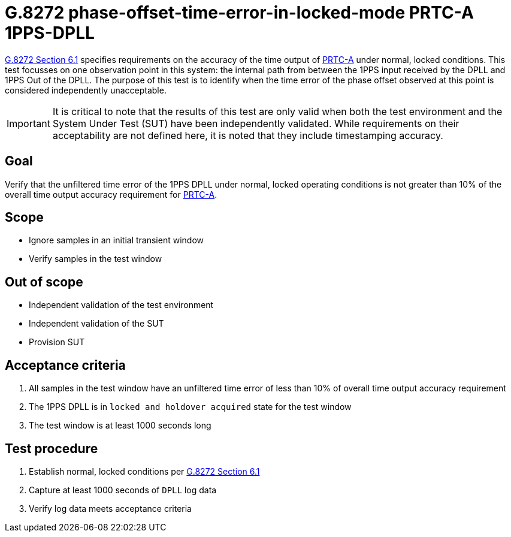ifdef::env-github[]
:important-caption: :heavy_exclamation_mark:
endif::[]

= G.8272 phase-offset-time-error-in-locked-mode PRTC-A 1PPS-DPLL

https://www.itu.int/rec/T-REC-G.8272/en[G.8272 Section 6.1] specifies
requirements on the accuracy of the time output of
https://www.itu.int/rec/T-REC-G.8272/en[PRTC-A] under normal, locked conditions.
This test focusses on one observation point in this system: the internal path
from between the 1PPS input received by the DPLL and 1PPS Out of the DPLL. The purpose of this test is to identify when the time error of the phase offset observed at this point is considered independently unacceptable.

IMPORTANT: It is critical to note that the results of this test are only valid
when both the test environment and the System Under Test (SUT) have been
independently validated. While requirements on their acceptability are not
defined here, it is noted that they include timestamping accuracy.

== Goal

Verify that the unfiltered time error of the 1PPS DPLL under
normal, locked operating conditions is not greater than 10% of the overall time
output accuracy requirement for https://www.itu.int/rec/T-REC-G.8272/en[PRTC-A].

== Scope

* Ignore samples in an initial transient window
* Verify samples in the test window

== Out of scope

* Independent validation of the test environment
* Independent validation of the SUT
* Provision SUT

== Acceptance criteria

1. All samples in the test window have an unfiltered time error
   of less than 10% of overall time output accuracy requirement
2. The 1PPS DPLL is in `locked and holdover acquired` state for the test window
3. The test window is at least 1000 seconds long

== Test procedure

1. Establish normal, locked conditions per
   https://www.itu.int/rec/T-REC-G.8272/en[G.8272 Section 6.1]
2. Capture at least 1000 seconds of `DPLL` log data
3. Verify log data meets acceptance criteria
